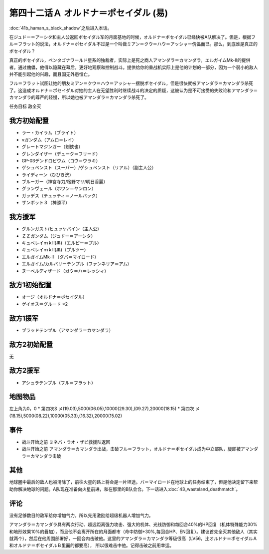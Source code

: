 
　

第四十二话Ａ オルドナ＝ポセイダル (易)
============================================
\ :doc:`41b_haman_s_black_shadow`\ 之后进入本话。

在ジュドー＝アーシタ和主人公返回ポセイダル军的月面基地的时候，オルドナ＝ポセイダル已经快被A队解决了。但是，根据フル＝フラット的说法，オルドナ＝ポセイダル不过是一个叫做ミアン＝クウ＝ハウ＝アッシャー傀儡而已。那么，到底谁是真正的ポセイダル？

真正的ポセイダル，ペンタゴナワールド星系的独裁者，实际上是死之商人アマンダラ＝カマンダラ，エルガイムMk-II的提供者。通过傀儡，他得以隐藏在幕后，更好地观察和控制战斗。提供给你的重战机实际上是他的计划的一部分，因为一个弱小的敌人并不能引起他的兴趣，而且国无外患恒亡。

フル＝フラット试图让她的朋友ミアン＝クウ＝ハウ＝アッシャー摆脱ポセイダル，但是很快就被アマンダラ＝カマンダラ杀死了。这造成オルドナ＝ポセイダル对她的主人在无望胜利时继续战斗的决定的质疑，这被认为是不可接受的失败论和アマンダラ＝カマンダラ的尊严的轻慢，所以她也被アマンダラ＝カマンダラ杀死了。

任务目标	敌全灭

----------------------
我方初始配置
----------------------
  
* ラー・カイラム（ブライト）
* νガンダム（アムロ＝レイ）
* グレートマジンガー（剣鉄也）
* グレンダイザー（デューク＝フリード）
* GP-03デンドロビウム（コウ＝ウラキ）
* ゲシュペンスト（スーパー）/ゲシュペンスト（リアル）（副主人公）
* ライディーン（ひびき洸）
* ブルーガー（神宮寺力/桜野マリ/明日香麗）
* グランヴェール（ホワン＝ヤンロン）
* ガッデス（テュッティ＝ノールバック）
* ザンボット３（神勝平）

----------------------
我方援军
----------------------

* グルンガスト/ヒュッケバイン（主人公）
* ＺＺガンダム（ジュドー＝アーシタ）
* キュベレイｍｋⅡ(黒)（エルピー＝プル）
* キュベレイｍｋⅡ(黒)（プルツー）
* エルガイムMk-II （ダバ＝マイロード）
* エルガイム/カルバリーテンプル（ファンネリア＝アム）
* ヌーベルディザード（ガウ＝ハ＝レッシィ）

----------------------
敌方1初始配置
----------------------

* オージ（オルドナ＝ポセイダル）
* ゲイオス＝グルード ×2

----------------------
敌方1援军
----------------------
* ブラッドテンプル（アマンダラ＝カマンダラ）

----------------------
敌方2初始配置
----------------------
无

----------------------
敌方2援军
----------------------

* アシュラテンプル（フル＝フラット）

-------------
地图物品
-------------

左上角为0，0
* 第四次S メ(19.03),5000(06.05),10000(29.30),(09.27),20000(18.15) 
* 第四次 メ(18.15),5000(08.22),10000(05.33),(16.32),20000(15.02) 

-------------
事件
-------------
* 战斗开始之前 ミネバ・ラオ・ザビ救援队返回
* 战斗开始之前 アマンダラ＝カマンダラ出战，击破フル＝フラット，オルドナ＝ポセイダル成为中立部队，旋即被アマンダラ＝カマンダラ击破

-------------
其他
-------------

地球圈中最后的敌人也被清除了，前往火星的路上将会是一片坦途。バ＝マイロード在地球上的任务结束了，但是他决定留下来帮助你解决地球的问题。A队现在准备向火星前进，和在那里的B队会合。下一话进入\ :doc:`43_wasteland_deathmatch`\ 。

-------------
评论
-------------

没有足够数目的敌军给你增加气力，所以先用激励给超级机器人增加气力。

アマンダラ＝カマンダラ具有两次行动、超远距离强力攻击、强大的机体、光线防御和每回合40%的HP回复（机体特殊能力30%和地形效果10%的叠加），而且他不会离开所在的月面都市（命中防御+30%,每回合HP、EN回复）。建议首先全灭其他敌人（其实就两个），然后在他周围部署好，一回合内击破他。这里的アマンダラ＝カマンダラ等级很高（LV56，比オルドナ＝ポセイダルＡ和オルドナ＝ポセイダルＢ里面的都要高）， 所以很难击中他。记得击破之前用幸运。


